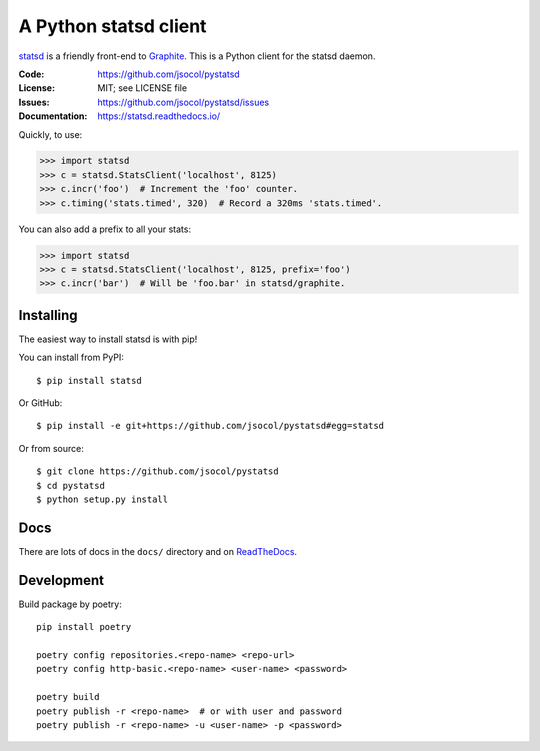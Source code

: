 ======================
A Python statsd client
======================

statsd_ is a friendly front-end to Graphite_. This is a Python client
for the statsd daemon.

.. image:: https://github.com/jsocol/pystatsd/actions/workflows/ci.yml/badge.svg
   :target: https://github.com/jsocol/pystatsd/actions/workflows/ci.yml
   :alt: Latest CI status

.. image:: https://img.shields.io/pypi/v/statsd.svg
   :target: https://pypi.python.org/pypi/statsd/
   :alt: Latest release

.. image:: https://img.shields.io/pypi/pyversions/statsd.svg
   :target: https://pypi.python.org/pypi/statsd/
   :alt: Supported Python versions

.. image:: https://img.shields.io/pypi/wheel/statsd.svg
   :target: https://pypi.python.org/pypi/statsd/
   :alt: Wheel Status

:Code:          https://github.com/jsocol/pystatsd
:License:       MIT; see LICENSE file
:Issues:        https://github.com/jsocol/pystatsd/issues
:Documentation: https://statsd.readthedocs.io/

Quickly, to use:

.. code-block:: python

    >>> import statsd
    >>> c = statsd.StatsClient('localhost', 8125)
    >>> c.incr('foo')  # Increment the 'foo' counter.
    >>> c.timing('stats.timed', 320)  # Record a 320ms 'stats.timed'.

You can also add a prefix to all your stats:

.. code-block:: python

    >>> import statsd
    >>> c = statsd.StatsClient('localhost', 8125, prefix='foo')
    >>> c.incr('bar')  # Will be 'foo.bar' in statsd/graphite.


Installing
==========

The easiest way to install statsd is with pip!

You can install from PyPI::

    $ pip install statsd

Or GitHub::

    $ pip install -e git+https://github.com/jsocol/pystatsd#egg=statsd

Or from source::

    $ git clone https://github.com/jsocol/pystatsd
    $ cd pystatsd
    $ python setup.py install


Docs
====

There are lots of docs in the ``docs/`` directory and on ReadTheDocs_.


.. _statsd: https://github.com/etsy/statsd
.. _Graphite: https://graphite.readthedocs.io/
.. _ReadTheDocs: https://statsd.readthedocs.io/en/latest/index.html


Development
====

Build package by poetry::


    pip install poetry

    poetry config repositories.<repo-name> <repo-url>
    poetry config http-basic.<repo-name> <user-name> <password>

    poetry build
    poetry publish -r <repo-name>  # or with user and password
    poetry publish -r <repo-name> -u <user-name> -p <password>
